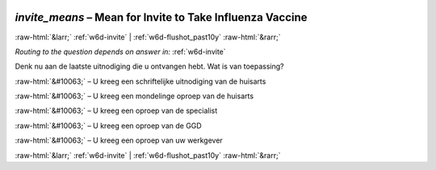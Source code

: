 .. _w6d-invite_means: 

 
 .. role:: raw-html(raw) 
        :format: html 
 
`invite_means` – Mean for Invite to Take Influenza Vaccine
========================================================================= 


:raw-html:`&larr;` :ref:`w6d-invite` | :ref:`w6d-flushot_past10y` :raw-html:`&rarr;` 
 
*Routing to the question depends on answer in:* :ref:`w6d-invite` 

Denk nu aan de laatste uitnodiging die u ontvangen hebt. Wat is van toepassing?
 
:raw-html:`&#10063;` – U kreeg een schriftelijke uitnodiging van de huisarts

:raw-html:`&#10063;` – U kreeg een mondelinge oproep van de huisarts

:raw-html:`&#10063;` – U kreeg een oproep van de specialist

:raw-html:`&#10063;` – U kreeg een oproep van de GGD

:raw-html:`&#10063;` – U kreeg een oproep van uw werkgever
 

.. image:: ../_screenshots/w6-invite_means.png 


:raw-html:`&larr;` :ref:`w6d-invite` | :ref:`w6d-flushot_past10y` :raw-html:`&rarr;` 
 
